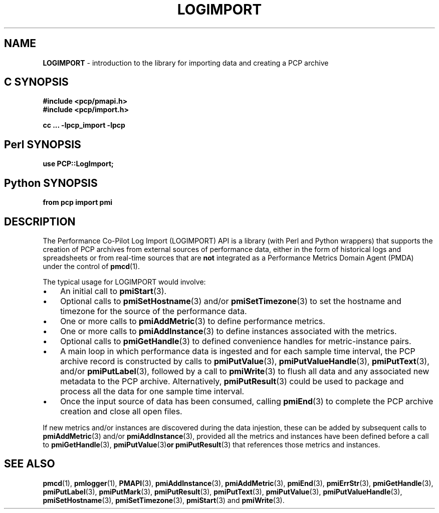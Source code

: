 '\"macro stdmacro
.\"
.\" Copyright (c) 2010 Ken McDonell.  All Rights Reserved.
.\" Copyright (c) 2018 Red Hat.
.\"
.\" This program is free software; you can redistribute it and/or modify it
.\" under the terms of the GNU General Public License as published by the
.\" Free Software Foundation; either version 2 of the License, or (at your
.\" option) any later version.
.\"
.\" This program is distributed in the hope that it will be useful, but
.\" WITHOUT ANY WARRANTY; without even the implied warranty of MERCHANTABILITY
.\" or FITNESS FOR A PARTICULAR PURPOSE.  See the GNU General Public License
.\" for more details.
.\"
.\"
.TH LOGIMPORT 3 "" "Performance Co-Pilot"
.SH NAME
\f3LOGIMPORT\f1 \- introduction to the library for importing data and creating a PCP archive
.SH "C SYNOPSIS"
.ft 3
#include <pcp/pmapi.h>
.br
#include <pcp/import.h>
.sp
cc ... \-lpcp_import \-lpcp
.ft 1
.SH "Perl SYNOPSIS"
.ft 3
use PCP::LogImport;
.ft 1
.SH "Python SYNOPSIS"
.ft 3
from pcp import pmi
.ft 1
.SH DESCRIPTION
The Performance Co-Pilot Log Import (LOGIMPORT) API is a library
(with Perl and Python wrappers) that supports the creation of PCP
archives from external sources of performance data, either in the
form of historical logs and spreadsheets or from real-time sources
that are
.B not
integrated as a Performance Metrics
Domain Agent (PMDA) under the control of
.BR pmcd (1).
.PP
The typical usage for LOGIMPORT would involve:
.IP \(bu 3n
An initial call to
.BR pmiStart (3).
.IP \(bu 3n
Optional calls to
.BR pmiSetHostname (3)
and/or
.BR pmiSetTimezone (3)
to set the hostname and timezone for the source of the performance data.
.IP \(bu 3n
One or more calls to
.BR pmiAddMetric (3)
to define performance metrics.
.IP \(bu 3n
One or more calls to
.BR pmiAddInstance (3)
to define instances associated with the metrics.
.IP \(bu 3n
Optional calls to
.BR pmiGetHandle (3)
to defined convenience handles for metric-instance pairs.
.IP \(bu 3n
A main loop in which performance data is ingested and for each
sample time interval, the PCP archive record is constructed by calls
to
.BR pmiPutValue (3),
.BR pmiPutValueHandle (3),
.BR pmiPutText (3),
and/or
.BR pmiPutLabel (3),
followed by a call to
.BR pmiWrite (3)
to flush all data and any associated new metadata
to the PCP archive.  Alternatively,
.BR pmiPutResult (3)
could be used to package and process all the data for one sample time
interval.
.IP \(bu 3n
Once the input source of data has been consumed, calling
.BR pmiEnd (3)
to complete the PCP archive creation and close all open files.
.PP
If new metrics and/or instances are discovered during the data
injestion, these can be added by subsequent calls to
.BR pmiAddMetric (3)
and/or
.BR pmiAddInstance (3),
provided all the metrics and instances have been defined before
a call to
.BR pmiGetHandle (3),
.BR pmiPutValue (3) or
.BR pmiPutResult (3)
that references those metrics and instances.
.SH SEE ALSO
.BR pmcd (1),
.BR pmlogger (1),
.BR PMAPI (3),
.BR pmiAddInstance (3),
.BR pmiAddMetric (3),
.BR pmiEnd (3),
.BR pmiErrStr (3),
.BR pmiGetHandle (3),
.BR pmiPutLabel (3),
.BR pmiPutMark (3),
.BR pmiPutResult (3),
.BR pmiPutText (3),
.BR pmiPutValue (3),
.BR pmiPutValueHandle (3),
.BR pmiSetHostname (3),
.BR pmiSetTimezone (3),
.BR pmiStart (3)
and
.BR pmiWrite (3).

.\" control lines for scripts/man-spell
.\" +ok+ pmiPutValueHandle pmiAddInstance pmiSetHostname pmiSetTimezone
.\" +ok+ pmiGetHandle pmiPutResult pmiPutLabel pmiPutValue
.\" +ok+ pmiPutMark pmiPutText pmiErrStr injestion pmiStart pmiWrite
.\" +ok+ pmiEnd pmi [from ... import pmi]
